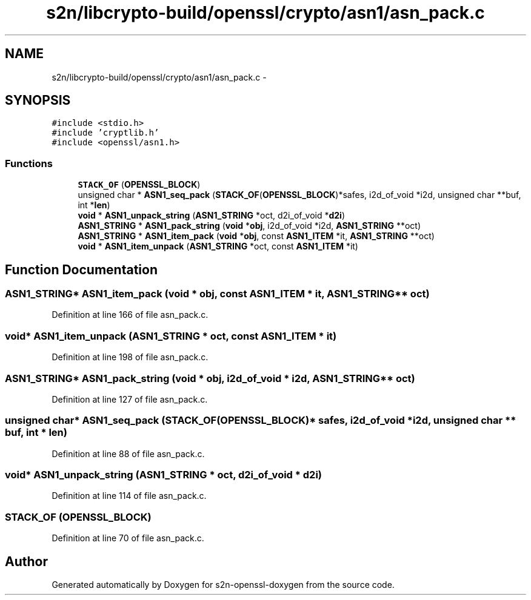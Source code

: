 .TH "s2n/libcrypto-build/openssl/crypto/asn1/asn_pack.c" 3 "Thu Jun 30 2016" "s2n-openssl-doxygen" \" -*- nroff -*-
.ad l
.nh
.SH NAME
s2n/libcrypto-build/openssl/crypto/asn1/asn_pack.c \- 
.SH SYNOPSIS
.br
.PP
\fC#include <stdio\&.h>\fP
.br
\fC#include 'cryptlib\&.h'\fP
.br
\fC#include <openssl/asn1\&.h>\fP
.br

.SS "Functions"

.in +1c
.ti -1c
.RI "\fBSTACK_OF\fP (\fBOPENSSL_BLOCK\fP)"
.br
.ti -1c
.RI "unsigned char * \fBASN1_seq_pack\fP (\fBSTACK_OF\fP(\fBOPENSSL_BLOCK\fP)*safes, i2d_of_void *i2d, unsigned char **buf, int *\fBlen\fP)"
.br
.ti -1c
.RI "\fBvoid\fP * \fBASN1_unpack_string\fP (\fBASN1_STRING\fP *oct, d2i_of_void *\fBd2i\fP)"
.br
.ti -1c
.RI "\fBASN1_STRING\fP * \fBASN1_pack_string\fP (\fBvoid\fP *\fBobj\fP, i2d_of_void *i2d, \fBASN1_STRING\fP **oct)"
.br
.ti -1c
.RI "\fBASN1_STRING\fP * \fBASN1_item_pack\fP (\fBvoid\fP *\fBobj\fP, const \fBASN1_ITEM\fP *it, \fBASN1_STRING\fP **oct)"
.br
.ti -1c
.RI "\fBvoid\fP * \fBASN1_item_unpack\fP (\fBASN1_STRING\fP *oct, const \fBASN1_ITEM\fP *it)"
.br
.in -1c
.SH "Function Documentation"
.PP 
.SS "\fBASN1_STRING\fP* ASN1_item_pack (\fBvoid\fP * obj, const \fBASN1_ITEM\fP * it, \fBASN1_STRING\fP ** oct)"

.PP
Definition at line 166 of file asn_pack\&.c\&.
.SS "\fBvoid\fP* ASN1_item_unpack (\fBASN1_STRING\fP * oct, const \fBASN1_ITEM\fP * it)"

.PP
Definition at line 198 of file asn_pack\&.c\&.
.SS "\fBASN1_STRING\fP* ASN1_pack_string (\fBvoid\fP * obj, i2d_of_void * i2d, \fBASN1_STRING\fP ** oct)"

.PP
Definition at line 127 of file asn_pack\&.c\&.
.SS "unsigned char* ASN1_seq_pack (\fBSTACK_OF\fP(\fBOPENSSL_BLOCK\fP)* safes, i2d_of_void * i2d, unsigned char ** buf, int * len)"

.PP
Definition at line 88 of file asn_pack\&.c\&.
.SS "\fBvoid\fP* ASN1_unpack_string (\fBASN1_STRING\fP * oct, d2i_of_void * d2i)"

.PP
Definition at line 114 of file asn_pack\&.c\&.
.SS "STACK_OF (\fBOPENSSL_BLOCK\fP)"

.PP
Definition at line 70 of file asn_pack\&.c\&.
.SH "Author"
.PP 
Generated automatically by Doxygen for s2n-openssl-doxygen from the source code\&.
